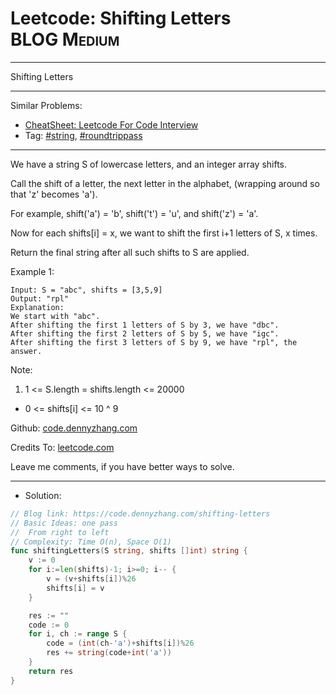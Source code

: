 * Leetcode: Shifting Letters                                     :BLOG:Medium:
#+STARTUP: showeverything
#+OPTIONS: toc:nil \n:t ^:nil creator:nil d:nil
:PROPERTIES:
:type:     string, roundtrippass
:END:
---------------------------------------------------------------------
Shifting Letters
---------------------------------------------------------------------
#+BEGIN_HTML
<a href="https://github.com/dennyzhang/code.dennyzhang.com/tree/master/problems/shifting-letters"><img align="right" width="200" height="183" src="https://www.dennyzhang.com/wp-content/uploads/denny/watermark/github.png" /></a>
#+END_HTML
Similar Problems:
- [[https://cheatsheet.dennyzhang.com/cheatsheet-leetcode-A4][CheatSheet: Leetcode For Code Interview]]
- Tag: [[https://code.dennyzhang.com/review-string][#string]], [[https://code.dennyzhang.com/tag/roundtrippass][#roundtrippass]]
---------------------------------------------------------------------
We have a string S of lowercase letters, and an integer array shifts.

Call the shift of a letter, the next letter in the alphabet, (wrapping around so that 'z' becomes 'a'). 

For example, shift('a') = 'b', shift('t') = 'u', and shift('z') = 'a'.

Now for each shifts[i] = x, we want to shift the first i+1 letters of S, x times.

Return the final string after all such shifts to S are applied.

Example 1:
#+BEGIN_EXAMPLE
Input: S = "abc", shifts = [3,5,9]
Output: "rpl"
Explanation: 
We start with "abc".
After shifting the first 1 letters of S by 3, we have "dbc".
After shifting the first 2 letters of S by 5, we have "igc".
After shifting the first 3 letters of S by 9, we have "rpl", the answer.
#+END_EXAMPLE

Note:

1. 1 <= S.length = shifts.length <= 20000
- 0 <= shifts[i] <= 10 ^ 9

Github: [[https://github.com/dennyzhang/code.dennyzhang.com/tree/master/problems/shifting-letters][code.dennyzhang.com]]

Credits To: [[https://leetcode.com/problems/shifting-letters/description/][leetcode.com]]

Leave me comments, if you have better ways to solve.
---------------------------------------------------------------------
- Solution:

#+BEGIN_SRC go
// Blog link: https://code.dennyzhang.com/shifting-letters
// Basic Ideas: one pass
//  From right to left
// Complexity: Time O(n), Space O(1)
func shiftingLetters(S string, shifts []int) string {
    v := 0
    for i:=len(shifts)-1; i>=0; i-- {
        v = (v+shifts[i])%26
        shifts[i] = v
    }
    
    res := ""
    code := 0
    for i, ch := range S {
        code = (int(ch-'a')+shifts[i])%26
        res += string(code+int('a'))
    }
    return res
}
#+END_SRC

#+BEGIN_HTML
<div style="overflow: hidden;">
<div style="float: left; padding: 5px"> <a href="https://www.linkedin.com/in/dennyzhang001"><img src="https://www.dennyzhang.com/wp-content/uploads/sns/linkedin.png" alt="linkedin" /></a></div>
<div style="float: left; padding: 5px"><a href="https://github.com/dennyzhang"><img src="https://www.dennyzhang.com/wp-content/uploads/sns/github.png" alt="github" /></a></div>
<div style="float: left; padding: 5px"><a href="https://www.dennyzhang.com/slack" target="_blank" rel="nofollow"><img src="https://www.dennyzhang.com/wp-content/uploads/sns/slack.png" alt="slack"/></a></div>
</div>
#+END_HTML
